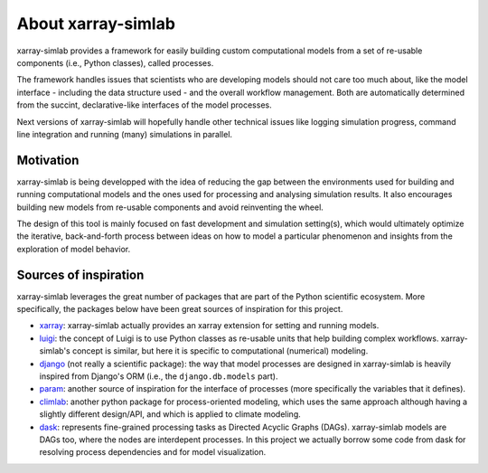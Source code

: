 .. _about:

About xarray-simlab
===================

xarray-simlab provides a framework for easily building custom computational
models from a set of re-usable components (i.e., Python classes), called
processes.

The framework handles issues that scientists who are developing models should
not care too much about, like the model interface - including the data structure
used - and the overall workflow management. Both are automatically determined
from the succint, declarative-like interfaces of the model processes.

Next versions of xarray-simlab will hopefully handle other technical issues
like logging simulation progress, command line integration and running (many)
simulations in parallel.

Motivation
----------

xarray-simlab is being developped with the idea of reducing the gap between the
environments used for building and running computational models and the ones
used for processing and analysing simulation results. It also encourages
building new models from re-usable components and avoid reinventing the wheel.

The design of this tool is mainly focused on fast development and simulation
setting(s), which would ultimately optimize the iterative, back-and-forth
process between ideas on how to model a particular phenomenon and insights
from the exploration of model behavior.

Sources of inspiration
----------------------

xarray-simlab leverages the great number of packages that are part of the
Python scientific ecosystem. More specifically, the packages below have been
great sources of inspiration for this project.

- xarray_: xarray-simlab actually provides an xarray extension for setting and
  running models.
- luigi_: the concept of Luigi is to use Python classes as re-usable units that
  help building complex workflows. xarray-simlab's concept is similar, but
  here it is specific to computational (numerical) modeling.
- django_ (not really a scientific package): the way that model processes are
  designed in xarray-simlab is heavily inspired from Django's ORM (i.e., the
  ``django.db.models`` part).
- param_: another source of inspiration for the interface of processes
  (more specifically the variables that it defines).
- climlab_: another python package for process-oriented modeling, which uses
  the same approach although having a slightly different design/API, and which
  is applied to climate modeling.
- dask_: represents fine-grained processing tasks as Directed Acyclic Graphs
  (DAGs). xarray-simlab models are DAGs too, where the nodes are interdepent
  processes. In this project we actually borrow some code from dask
  for resolving process dependencies and for model visualization.

.. _xarray: https://github.com/pydata/xarray
.. _dask: https://github.com/dask/dask
.. _luigi: https://github.com/spotify/luigi
.. _django: https://github.com/django/django
.. _param: https://github.com/ioam/param
.. _climlab: https://github.com/brian-rose/climlab
